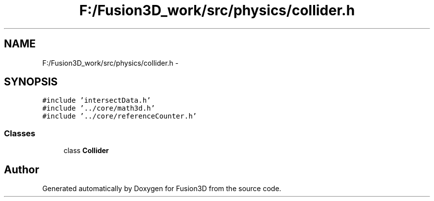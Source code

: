 .TH "F:/Fusion3D_work/src/physics/collider.h" 3 "Tue Nov 24 2015" "Version 0.0.0.1" "Fusion3D" \" -*- nroff -*-
.ad l
.nh
.SH NAME
F:/Fusion3D_work/src/physics/collider.h \- 
.SH SYNOPSIS
.br
.PP
\fC#include 'intersectData\&.h'\fP
.br
\fC#include '\&.\&./core/math3d\&.h'\fP
.br
\fC#include '\&.\&./core/referenceCounter\&.h'\fP
.br

.SS "Classes"

.in +1c
.ti -1c
.RI "class \fBCollider\fP"
.br
.in -1c
.SH "Author"
.PP 
Generated automatically by Doxygen for Fusion3D from the source code\&.
